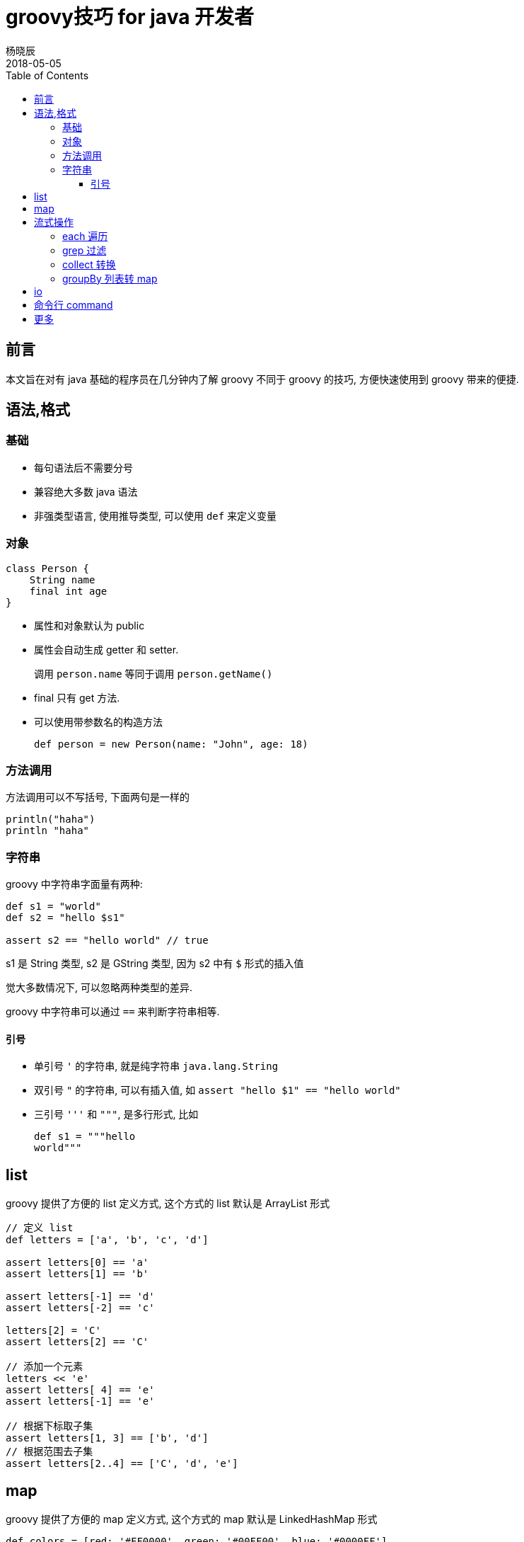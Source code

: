 = groovy技巧 for java 开发者
杨晓辰
2018-05-05
:toc: left
:toclevels: 4
:icons: font
:jbake-type: post
:jbake-tags: java, groovy
:jbake-status: published

== 前言

本文旨在对有 java 基础的程序员在几分钟内了解 groovy 不同于 groovy 的技巧, 方便快速使用到 groovy 带来的便捷. 

== 语法,格式
=== 基础

* 每句语法后不需要分号
* 兼容绝大多数 java 语法
* 非强类型语言, 使用推导类型, 可以使用 `def` 来定义变量

=== 对象
[source,groovy]
----
class Person {
    String name                             
    final int age                                 
}
----

* 属性和对象默认为 public
* 属性会自动生成 getter 和 setter. 
+
调用 `person.name` 等同于调用 `person.getName()`

* final 只有 get 方法.
* 可以使用带参数名的构造方法
+
[source,groovy]
----
def person = new Person(name: "John", age: 18)
----

=== 方法调用
方法调用可以不写括号, 下面两句是一样的
[source,groovy]
----
println("haha")
println "haha" 
----


=== 字符串
groovy 中字符串字面量有两种: 
[source,groovy]
----
def s1 = "world"
def s2 = "hello $s1"

assert s2 == "hello world" // true
----

s1 是 String 类型, s2 是 GString 类型, 因为 s2 中有 `$` 形式的插入值

觉大多数情况下, 可以忽略两种类型的差异.

groovy 中字符串可以通过 `==` 来判断字符串相等.

==== 引号

* 单引号 `'` 的字符串, 就是纯字符串 `java.lang.String`
* 双引号 `"` 的字符串, 可以有插入值, 如 `assert "hello $1" == "hello world"`
* 三引号 `'''` 和 `"""`, 是多行形式, 比如
+
[source,groovy]
----
def s1 = """hello
world"""
----

== list

groovy 提供了方便的 list 定义方式, 这个方式的 list 默认是 ArrayList 形式

[source,groovy]
----
// 定义 list
def letters = ['a', 'b', 'c', 'd']

assert letters[0] == 'a'     
assert letters[1] == 'b'

assert letters[-1] == 'd'    
assert letters[-2] == 'c'

letters[2] = 'C'             
assert letters[2] == 'C'

// 添加一个元素
letters << 'e'               
assert letters[ 4] == 'e'
assert letters[-1] == 'e'

// 根据下标取子集
assert letters[1, 3] == ['b', 'd'] 
// 根据范围去子集        
assert letters[2..4] == ['C', 'd', 'e'] 
----

== map

groovy 提供了方便的 map 定义方式, 这个方式的 map 默认是 LinkedHashMap 形式
[source,groovy]
----
def colors = [red: '#FF0000', green: '#00FF00', blue: '#0000FF']   

assert colors['red'] == '#FF0000'    
assert colors.green  == '#00FF00'    

colors['pink'] = '#FF00FF'           
colors.yellow  = '#FFFF00'           

assert colors.pink == '#FF00FF'
assert colors['yellow'] == '#FFFF00'

assert colors instanceof java.util.LinkedHashMap
----

== 流式操作

java8 的 stream 操作带来很多便利, groovy 除了能使用 java8 的 stream 外, 还有自己的一套更为方便的流式操作

=== each 遍历
----
['a', 'b', 'c'].each { it -> 
    println "$it"
}
['a', 'b', 'c'].eachWithIndex { it, i -> 
    println "$i: $it"
}
----

=== grep 过滤
[source,groovy]
----
def list = [1, 2, 3, 4, 5]
assert list.grep {it > 3} == [4, 5]
----

=== collect 转换
[source,groovy]
----
def list = [1, 2, 3, 4, 5]
assert list.collect { (it * 2) as String } == ["2", "4", "6", "8", "10"]
----

=== groupBy 列表转 map
[source,groovy]
----
assert [
        [name: 'Clark', city: 'London'], [name: 'Sharma', city: 'London'],
        [name: 'Maradona', city: 'LA'], [name: 'Zhang', city: 'HK'],
        [name: 'Ali', city: 'HK'], [name: 'Liu', city: 'HK'],
].groupBy { it.city } == [
        London: [[name: 'Clark', city: 'London'],
                 [name: 'Sharma', city: 'London']],
        LA    : [[name: 'Maradona', city: 'LA']],
        HK    : [[name: 'Zhang', city: 'HK'],
                 [name: 'Ali', city: 'HK'],
                 [name: 'Liu', city: 'HK']],
]

// 对于常见的把一个列表建立 id 索引
assert [
        [id: 1, name: 'Clark', city: 'London'], [id: 2, name: 'Sharma', city: 'London'],
        [id: 3, name: 'Maradona', city: 'LA']
].groupBy { it.id }.collectEntries { key, value -> [key, value.first] } == [
        1: [id: 1, name: 'Clark', city: 'London'],
        2: [id: 2, name: 'Sharma', city: 'London'],
        3: [id: 3, name: 'Maradona', city: 'LA']
]
----

== io
[source,groovy]
----
new File("a.txt").eachLine { line ->
    println line
}

def out = new File("out.txt")
out << "hello world\n"
out << "something"
----


== 命令行 command

看例子
[source,groovy]
----
if(args.size() < 1 ) {
    println "need pid"
    return
}
def pid = args[0]

def sout = new StringBuilder(), serr = new StringBuilder()
def proc = "top -b -n 1 -H -p ${pid}".execute()

proc.consumeProcessOutput(sout, serr)
proc.waitFor()

def begin = false
def countLimit = 10
def count = 0
sout.eachLine { line ->
    if (line.trim().size() == 0) {
        return
    }
    if (begin && count <= countLimit) {
        println line
        def row = line.trim().split(" +")
        def tid = String.format("nid=0x%x", row[0].toInteger())
        println tid

        def sout1 = new StringBuilder(), serr1 = new StringBuilder()
        def p1 =  (System.getenv("JAVA_HOME")+"/bin/jstack -l ${pid} ").execute() | ["grep", tid ,"-A 20"].execute()
        p1.consumeProcessOutput(sout1, serr1)
        p1.waitFor()

        serr1.eachLine { println it }
        def lines = sout1.readLines()

        if (lines.size() > 0) {
            println lines[0]
            lines[1..-1].takeWhile { !it.startsWith("\"") }.each { println it }
        }

        println()
        count++
    }
    if (!begin && line.trim().toUpperCase().startsWith("PID")) {
        begin = true
    }

}
----

== 更多

参考实例: http://www.groovy-lang.org/groovy-dev-kit.html

db 操作: http://www.groovy-lang.org/databases.html

json 操作: http://www.groovy-lang.org/json.html